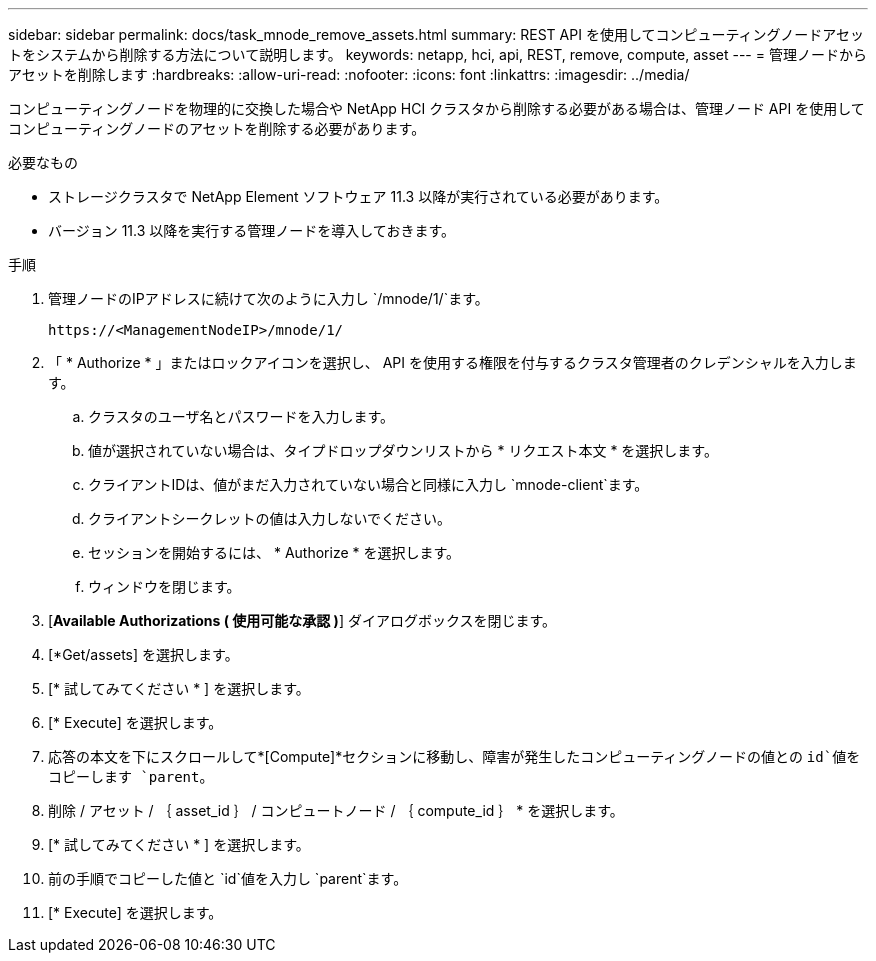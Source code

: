 ---
sidebar: sidebar 
permalink: docs/task_mnode_remove_assets.html 
summary: REST API を使用してコンピューティングノードアセットをシステムから削除する方法について説明します。 
keywords: netapp, hci, api, REST, remove, compute, asset 
---
= 管理ノードからアセットを削除します
:hardbreaks:
:allow-uri-read: 
:nofooter: 
:icons: font
:linkattrs: 
:imagesdir: ../media/


[role="lead"]
コンピューティングノードを物理的に交換した場合や NetApp HCI クラスタから削除する必要がある場合は、管理ノード API を使用してコンピューティングノードのアセットを削除する必要があります。

.必要なもの
* ストレージクラスタで NetApp Element ソフトウェア 11.3 以降が実行されている必要があります。
* バージョン 11.3 以降を実行する管理ノードを導入しておきます。


.手順
. 管理ノードのIPアドレスに続けて次のように入力し `/mnode/1/`ます。
+
[listing]
----
https://<ManagementNodeIP>/mnode/1/
----
. 「 * Authorize * 」またはロックアイコンを選択し、 API を使用する権限を付与するクラスタ管理者のクレデンシャルを入力します。
+
.. クラスタのユーザ名とパスワードを入力します。
.. 値が選択されていない場合は、タイプドロップダウンリストから * リクエスト本文 * を選択します。
.. クライアントIDは、値がまだ入力されていない場合と同様に入力し `mnode-client`ます。
.. クライアントシークレットの値は入力しないでください。
.. セッションを開始するには、 * Authorize * を選択します。
.. ウィンドウを閉じます。


. [*Available Authorizations ( 使用可能な承認 )*] ダイアログボックスを閉じます。
. [*Get/assets] を選択します。
. [* 試してみてください * ] を選択します。
. [* Execute] を選択します。
. 応答の本文を下にスクロールして*[Compute]*セクションに移動し、障害が発生したコンピューティングノードの値との `id`値をコピーします `parent`。
. 削除 / アセット / ｛ asset_id ｝ / コンピュートノード / ｛ compute_id ｝ * を選択します。
. [* 試してみてください * ] を選択します。
. 前の手順でコピーした値と `id`値を入力し `parent`ます。
. [* Execute] を選択します。

